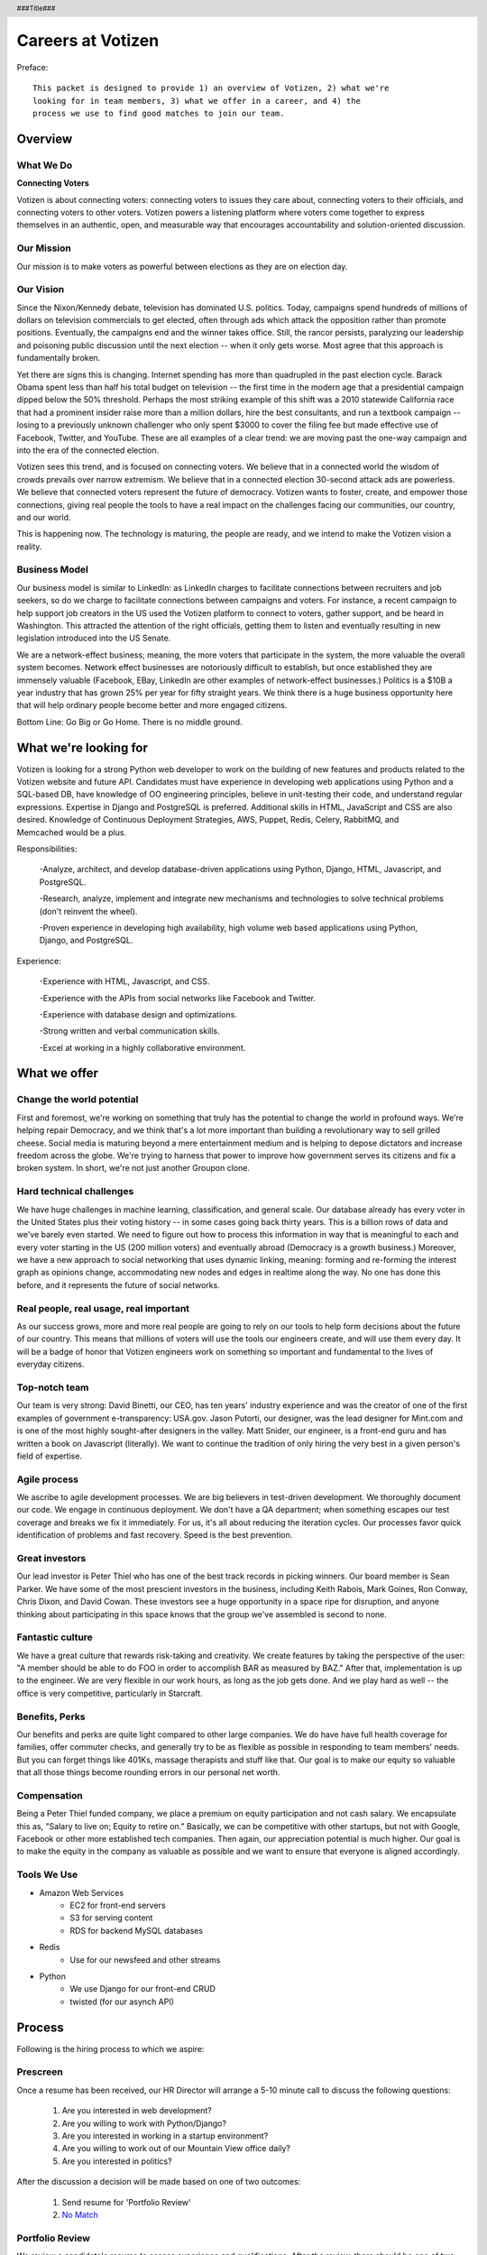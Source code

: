.. header :: ###Title###

.. footer :: ###Page###

==================
Careers at Votizen
==================


Preface::

    This packet is designed to provide 1) an overview of Votizen, 2) what we're
    looking for in team members, 3) what we offer in a career, and 4) the 
    process we use to find good matches to join our team.

Overview
========

What We Do
----------

**Connecting Voters**

Votizen is about connecting voters: connecting voters to issues they care about, connecting voters to their officials, and connecting voters to other voters.  Votizen powers a listening platform where voters come together to express themselves in an authentic, open, and measurable way that encourages accountability and solution-oriented discussion.  

Our Mission
-----------
Our mission is to make voters as powerful between elections as they are on election day.

Our Vision
----------
Since the Nixon/Kennedy debate, television has dominated U.S. politics.  Today, campaigns spend hundreds of millions of dollars on television commercials to get elected, often through ads which attack the opposition rather than promote positions.  Eventually, the campaigns end and the winner takes office.  Still, the rancor persists, paralyzing our leadership and poisoning public discussion until the next election -- when it only gets worse.  Most agree that this approach is fundamentally broken.

Yet there are signs this is changing.  Internet spending has more than quadrupled in the past election cycle.  Barack Obama spent less than half his total budget on television -- the first time in the modern age that a presidential campaign dipped below the 50% threshold.  Perhaps the most striking example of this shift was a 2010 statewide California race that had a prominent insider raise more than a million dollars, hire the best consultants, and run a textbook campaign -- losing to a previously unknown challenger who only spent $3000 to cover the filing fee but made effective use of Facebook, Twitter, and YouTube.  These are all examples of a clear trend: we are moving past the one-way campaign and into the era of the connected election.

Votizen sees this trend, and is focused on connecting voters.  We believe that in a connected world the wisdom of crowds prevails over narrow extremism.  We believe that in a connected election 30-second attack ads are powerless.  We believe that connected voters represent the future of democracy.  Votizen wants to foster, create, and empower those connections, giving real people the tools to have a real impact on the challenges facing our communities, our country, and our world.

This is happening now. The technology is maturing, the people are ready, and we intend to make the Votizen vision a reality.


Business Model
--------------
Our business model is similar to LinkedIn: as LinkedIn charges to facilitate connections between recruiters and job seekers, so do we charge to facilitate connections between campaigns and voters.  For instance, a recent campaign to help support job creators in the US used the Votizen platform to connect to voters, gather support, and be heard in Washington.  This attracted the attention of the right officials, getting them to listen and eventually resulting in new legislation introduced into the US Senate.  

We are a network-effect business; meaning, the more voters that participate in the system, the more valuable the overall system becomes.  Network effect businesses are notoriously difficult to establish, but once established they are immensely valuable (Facebook, EBay, LinkedIn are other examples of network-effect businesses.)  Politics is a $10B a year industry that has grown 25% per year for fifty straight years.  We think there is a huge business opportunity here that will help ordinary people become better and more engaged citizens.

Bottom Line:  Go Big or Go Home.  There is no middle ground.


What we're looking for
======================
Votizen is looking for a strong Python web developer to work on the building of new features and products related to the Votizen website and future API.
Candidates must have experience in developing web applications using Python and a SQL-based DB, have knowledge of OO engineering principles, believe in unit-testing their code, and understand regular expressions. Expertise in Django and PostgreSQL is preferred. Additional skills in HTML, JavaScript and CSS are also desired. Knowledge of Continuous Deployment Strategies, AWS, Puppet, Redis, Celery, RabbitMQ, and Memcached would be a plus.

Responsibilities:

    -Analyze, architect, and develop database-driven applications using Python, Django, HTML, Javascript, and PostgreSQL.

    -Research, analyze, implement and integrate new mechanisms and technologies to solve technical problems (don't reinvent the wheel).

    -Proven experience in developing high availability, high volume web based applications using Python, Django, and PostgreSQL.

Experience:

    -Experience with HTML, Javascript, and CSS.

    -Experience with the APIs from social networks like Facebook and Twitter.

    -Experience with database design and optimizations.

    -Strong written and verbal communication skills.

    -Excel at working in a highly collaborative environment.

What we offer
=============

Change the world potential
--------------------------
First and foremost, we're working on something that truly has the potential to change the world in profound ways.  We're helping repair Democracy, and we think that's a lot more important than building a revolutionary way to sell grilled cheese.  Social media is maturing beyond a mere entertainment medium and is helping to depose dictators and increase freedom across the globe.  We're trying to harness that power to improve how government serves its citizens and fix a broken system.  In short, we're not just another Groupon clone.

Hard technical challenges
-------------------------
We have huge challenges in machine learning, classification, and general scale.  Our database already has every voter in the United States plus their voting history -- in some cases going back thirty years.  This is a billion rows of data and we've barely even started.  We need to figure out how to process this information in way that is meaningful to each and every voter starting in the US (200 million voters) and eventually abroad (Democracy is a growth business.)  Moreover, we have a new approach to social networking that uses dynamic linking, meaning: forming and re-forming the interest graph as opinions change, accommodating new nodes and edges in realtime along the way.  No one has done this before, and it represents the future of social networks.

Real people, real usage, real important
---------------------------------------
As our success grows, more and more real people are going to rely on our tools to help form decisions about the future of our country.  This means that millions of voters will use the tools our engineers create, and will use them every day.  It will be a badge of honor that Votizen engineers work on something so important and fundamental to the lives of everyday citizens.

Top-notch team
--------------
Our team is very strong:  David Binetti, our CEO, has ten years' industry experience and was the creator of one of the first examples of government e-transparency:  USA.gov.  Jason Putorti, our designer, was the lead designer for Mint.com and is one of the most highly sought-after designers in the valley.  Matt Snider, our engineer, is a front-end guru and has written a book on Javascript (literally).  We want to continue the tradition of only hiring the very best in a given person's field of expertise.

Agile process
-------------
We ascribe to agile development processes.  We are big believers in test-driven development.  We thoroughly document our code.  We engage in continuous deployment.  We don't have a QA department; when something escapes our test coverage and breaks we fix it immediately.  For us, it's all about reducing the iteration cycles.  Our processes favor quick identification of problems and fast recovery.  Speed is the best prevention.  

Great investors
---------------
Our lead investor is Peter Thiel who has one of the best track records in picking winners.  Our board member is Sean Parker.  We have some of the most prescient investors in the business, including Keith Rabois, Mark Goines, Ron Conway, Chris Dixon, and David Cowan.  These investors see a huge opportunity in a space ripe for disruption, and anyone thinking about participating in this space knows that the group we've assembled is second to none. 

Fantastic culture
-----------------
We have a great culture that rewards risk-taking and creativity.  We create features by taking the perspective of the user:  "A member should be able to do FOO in order to accomplish BAR as measured by BAZ."  After that, implementation is up to the engineer.  We are very flexible in our work hours, as long as the job gets done.  And we play hard as well -- the office is very competitive, particularly in Starcraft.

Benefits, Perks
---------------
Our benefits and perks are quite light compared to other large companies.  We do have have full health coverage for families, offer commuter checks, and generally try to be as flexible as possible in responding to team members' needs.  But you can forget things like 401Ks, massage therapists and stuff like that.  Our goal is to make our equity so valuable that all those things become rounding errors in our personal net worth.

Compensation
---------------
Being a Peter Thiel funded company, we place a premium on equity participation and not cash salary.  We encapsulate this as, "Salary to live on; Equity to retire on."  Basically, we can be competitive with other startups, but not with Google, Facebook or other more established tech companies.  Then again, our appreciation potential is much higher.  Our goal is to make the equity in the company as valuable as possible and we want to ensure that everyone is aligned accordingly.  

Tools We Use
--------------

- Amazon Web Services
    - EC2 for front-end servers
    - S3 for serving content
    - RDS for backend MySQL databases
    
- Redis 
    - Use for our newsfeed and other streams

- Python
    - We use Django for our front-end CRUD
    - twisted (for our asynch API)

Process
=======
Following is the hiring process to which we aspire:

Prescreen
----------
Once a resume has been received, our HR Director will arrange a 5-10 minute call to discuss the following questions:

    1. Are you interested in web development?
    2. Are you willing to work with Python/Django?
    3. Are you interested in working in a startup environment?
    4. Are you willing to work out of our Mountain View office daily?
    5. Are you interested in politics?

After the discussion a decision will be made based on one of two outcomes:

    1.  Send resume for 'Portfolio Review'
    2.  `No Match`_

Portfolio Review
----------------
We review a candidate's resume to assess experience and qualifications.  After the review, there should be one of two outcomes:

    1.  Schedule `Sell & Evaluation Screen`_
    2.  `No Match`_

Sell & Evaluation Screen
------------------------
The Sell & Evaluation screen is a 20-30 minute interview where the screener's goal is to sell the Votizen vision, feel out the candidates interest, and read whether or not they would be a good fit. This screener should notify the candidate that the next step is an involved 3-6 hour manditory coding problem. After the screen, a decision should be immediately made according to one of two outcomes:

    1.  Send `Remote Coding Problem`_
    2.  `No Match`_

Remote Coding Problem
---------------------

The coding problem is included in this repository as RemoteCodingProblem.rst, and is a task that shows they know or can learn Django, Python, and Apache. The completed project should be checked into a public Github account, which we can pull down and run locally. The problem should take 3-6 hours, depending on the candidates understanding of our technology stack, and the amount of extras they add.

    1.  If above bar, schedule `On Site Pair Programming`_
    2.  `No Match`_


On Site Pair Programming
------------------------
The on site pair programming is an in-person interview, where the candidate will be tasked to code a multi-layered problem on a computer while being paired with one of our engineers. The candidate should be asked to bring a laptop with them (and they can use the language of their choice), or we will have to provide one (and they will have to code in Python). The candidate can choose between two carefully crafted problems, included in this repository as OnSitePairProblem.rsr. After the on-site, a decision should be immediately made according to one of two outcomes:

    1.  If good fit, schedule `On Site Team`_
    2.  `No Match`_

On Site Team
------------
The on site team is the final step meant to give all team members an opportunity to assess culture fit. Generally, this should immediately follow the "On Site Pair Programming" step and include a lunch or dinner, but if pressed for time, simply a meet-and-greet. Prior to the team meeting, the focus should be on matching the skills to the role. The team meeting is for matching the personality to the culture of the company. After the on site team interview, all team members should come together to make a determination as follows:

    1.  `If good fit, Reference Check`_
    2.  `Hold`_
    3.  `No Match`_

Reference Check
---------------
Reference check should be the final assessment of skills: 

    1.  `If passes, Hire`_
    2.  `No Match`_


Hire
----
Once the decision to hire has been made, the hiring manager must put together and present an offer package within one business day.  **No exceptions**

Hold
----
Periodically we might find good candidates that would be a good match aside from timing (on one side or another.)  These should be placed in a `Hold`_ status.  Ideally, when candidates are placed on hold there should be a defined trigger to bring them out of that state.  Examples include: vesting fully, finishing school, campaign ending, etc.  It should not be a catch-all category: the supposition should be that all candidates are either hired or declined.

No Match
--------
Most candidates will not be a match.  While each case may be handled individually, all candidates who have on site visits should be informed of no-match via phone.  Others may be informed via email.  All candidates should be treated respectfully.  

Applicant Tracking System
=========================

To apply, please use our links from our main job page at https://www.votizen.com/jobs.  

Special Note for Recruiters
===========================

At Votizen we love recruiters!  If you haven't already done so, please see our instructions on how to work with us at http://www.votizen.com/recruiters.  


Questions/Contact Information
=============================

If you have any additional information or questions please contact Marty Schneider at marty@votizen.com or 415.690.8683.

